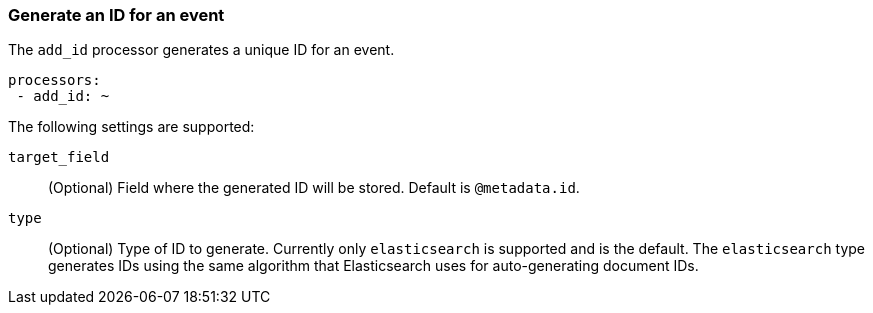 [[add-id]]
=== Generate an ID for an event

The `add_id` processor generates a unique ID for an event.

[source,yaml]
-----------------------------------------------------
processors:
 - add_id: ~
-----------------------------------------------------

The following settings are supported:

`target_field`:: (Optional) Field where the generated ID will be stored. Default is `@metadata.id`.

`type`:: (Optional) Type of ID to generate. Currently only `elasticsearch` is supported and is the default.
The `elasticsearch` type generates IDs using the same algorithm that Elasticsearch uses for auto-generating
document IDs.
